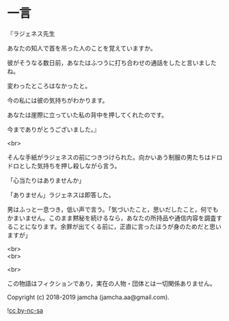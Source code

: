 #+OPTIONS: toc:nil
#+OPTIONS: \n:t

* 一言

  『ラジェネス先生

  あなたの知人で首を吊った人のことを覚えていますか。

  彼がそうなる数日前，あなたはふつうに打ち合わせの通話をしたと言いましたね。

  変わったところはなかったと。

  今の私には彼の気持ちがわかります。

  あなたは崖際に立っていた私の背中を押してくれたのです。

  今までありがとうございました。』

  <br>

  そんな手紙がラジェネスの前につきつけられた。向かいあう制服の男たちはドロドロとした気持ちを押し殺しながら言う。

  「心当たりはありませんか」

  「ありません」ラジェネスは即答した。

  男はふっと一息つき，低い声で言う。「気づいたこと，思いだしたこと，何でもかまいません。このまま黙秘を続けるなら，あなたの所持品や通信内容を調査することになります。余罪が出てくる前に，正直に言ったほうが身のためだと思いますが」

  <br>
  <br>

  <br>

  この物語はフィクションであり，実在の人物・団体とは一切関係ありません。

  Copyright (c) 2018-2019 jamcha (jamcha.aa@gmail.com).

  ![[https://i.creativecommons.org/l/by-nc-sa/4.0/88x31.png][cc by-nc-sa]]
